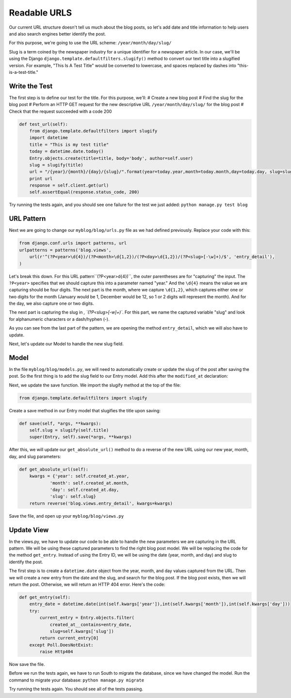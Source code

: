 Readable URLS
-------------

Our current URL structure doesn't tell us much about the blog posts, so let's add date and title information to help users and also search engines better identify the post.

For this purpose, we're going to use the URL scheme:
``/year/month/day/slug/``

Slug is a term coined by the newspaper industry for a unique identifier for a newspaper article. In our case, we'll be using the Django ``django.template.defaultfilters.slugify()`` method to convert our text title into a slugified version. For example, "This Is A Test Title" would be converted to lowercase, and spaces replaced by dashes into "this-is-a-test-title."

Write the Test
==============

The first step is to define our test for the title. For this purpose, we'll:
# Create a new blog post
# Find the slug for the blog post
# Perform an HTTP GET request for the new descriptive URL ``/year/month/day/slug/`` for the blog post
# Check that the request succeeded with a code 200

.. code-block:: python

    def test_url(self):
        from django.template.defaultfilters import slugify
        import datetime
        title = "This is my test title"
        today = datetime.date.today()
        Entry.objects.create(title=title, body='body', author=self.user)
        slug = slugify(title)
        url = "/{year}/{month}/{day}/{slug}/".format(year=today.year,month=today.month,day=today.day, slug=slug)
        print url
        response = self.client.get(url)
        self.assertEqual(response.status_code, 200)


Try running the tests again, and you should see one failure for the test we just added: ``python manage.py test blog``

URL Pattern
============

Next we are going to change our ``myblog/blog/urls.py`` file as we had defined previously. Replace your code with this:

.. code-block:: python

    from django.conf.urls import patterns, url
    urlpatterns = patterns('blog.views',
        url(r'^(?P<year>\d{4})/(?P<month>\d{1,2})/(?P<day>\d{1,2})/(?P<slug>[-\w]+)/$', 'entry_detail'),
    )

Let's break this down. For this URL pattern``(?P<year>\d{4})``, the outer parentheses are for "capturing" the input.
The ``?P<year>`` specifies that we should capture this into a parameter named "year." And the ``\d{4}`` means the value
we are capturing should be four digits. The next part is the month, where we capture ``\d{1,2}``, which captures either
one or two digits for the month (January would be 1, December would be 12, so 1 or 2 digits will represent the month). 
And for the day, we also capture one or two digits.

The next part is capturing the slug in `, `(?P<slug>[-\w]+)``. For this part, we name the captured variable "slug" and 
look for alphanumeric characters or a dash/hyphen (-).

As you can see from the last part of the pattern, we are opening the method ``entry_detail``, which we will also have to 
update.



Next, let's update our Model to handle the new slug field.

Model
======

In the file ``myblog/blog/models.py``, we will need to automatically create or update the slug of the post after saving the post.
So the first thing is to add the slug field to our Entry model. Add this after the ``modified_at`` declaration:

.. code-block:: python
    slug = models.SlugField()


Next, we update the save function. We import the slugify method at the top of the file:

.. code-block:: python

    from django.template.defaultfilters import slugify

Create a save method in our Entry model that slugifies the title upon saving:

.. code-block:: python

    def save(self, *args, **kwargs):
        self.slug = slugify(self.title)
        super(Entry, self).save(*args, **kwargs)


After this, we will update our ``get_absolute_url()`` method to do a reverse of the new URL using our new year, month, day,
and slug parameters:

.. code-block:: python

    def get_absolute_url(self):
        kwargs = {'year': self.created_at.year,
                'month': self.created_at.month,
                'day': self.created_at.day,
                'slug': self.slug}
        return reverse('blog.views.entry_detail', kwargs=kwargs)
        
    

Save the file, and open up your ``myblog/blog/views.py``

Update View
===========

In the views.py, we have to update our code to be able to handle the new parameters we are capturing in the URL pattern.
We will be using these captured parameters to find the right blog post model. We will be replacing the code for the method ``get_entry``.
Instead of using the Entry ID, we will be using the date (year, month, and day) and slug to identify the post. 

The first step is to create a ``datetime.date`` object from the year, month, and day values captured from the URL. 
Then we will create a new entry from the date and the slug, and search for the blog post. If the blog post exists, then
we will return the post. Otherwise, we will return an HTTP 404 error. Here's the code:

.. code-block:: python

    def get_entry(self):
        entry_date = datetime.date(int(self.kwargs['year']),int(self.kwargs['month']),int(self.kwargs['day']))
        try:
            current_entry = Entry.objects.filter(
                created_at__contains=entry_date,
                slug=self.kwargs['slug'])
            return current_entry[0]
        except Poll.DoesNotExist:
            raise Http404


Now save the file.


Before we run the tests again, we have to run South to migrate the database, since we have changed the model. Run the 
command to migrate your database: ``python manage.py migrate``

Try running the tests again. You should see all of the tests passing.
